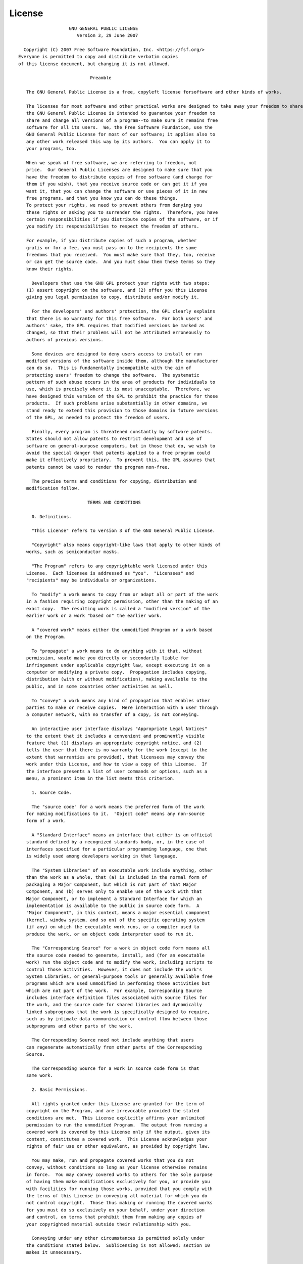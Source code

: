 License
=======

::

                    GNU GENERAL PUBLIC LICENSE
                       Version 3, 29 June 2007

   Copyright (C) 2007 Free Software Foundation, Inc. <https://fsf.org/>
 Everyone is permitted to copy and distribute verbatim copies
 of this license document, but changing it is not allowed.

                            Preamble

    The GNU General Public License is a free, copyleft license forsoftware and other kinds of works.

    The licenses for most software and other practical works are designed to take away your freedom to share and change the works.  By contrast,
    the GNU General Public License is intended to guarantee your freedom to
    share and change all versions of a program--to make sure it remains free
    software for all its users.  We, the Free Software Foundation, use the
    GNU General Public License for most of our software; it applies also to
    any other work released this way by its authors.  You can apply it to
    your programs, too.

    When we speak of free software, we are referring to freedom, not
    price.  Our General Public Licenses are designed to make sure that you
    have the freedom to distribute copies of free software (and charge for
    them if you wish), that you receive source code or can get it if you
    want it, that you can change the software or use pieces of it in new
    free programs, and that you know you can do these things.
    To protect your rights, we need to prevent others from denying you
    these rights or asking you to surrender the rights.  Therefore, you have
    certain responsibilities if you distribute copies of the software, or if
    you modify it: responsibilities to respect the freedom of others.

    For example, if you distribute copies of such a program, whether
    gratis or for a fee, you must pass on to the recipients the same
    freedoms that you received.  You must make sure that they, too, receive
    or can get the source code.  And you must show them these terms so they
    know their rights.

      Developers that use the GNU GPL protect your rights with two steps:
    (1) assert copyright on the software, and (2) offer you this License
    giving you legal permission to copy, distribute and/or modify it.

      For the developers' and authors' protection, the GPL clearly explains
    that there is no warranty for this free software.  For both users' and
    authors' sake, the GPL requires that modified versions be marked as
    changed, so that their problems will not be attributed erroneously to
    authors of previous versions.

      Some devices are designed to deny users access to install or run
    modified versions of the software inside them, although the manufacturer
    can do so.  This is fundamentally incompatible with the aim of
    protecting users' freedom to change the software.  The systematic
    pattern of such abuse occurs in the area of products for individuals to
    use, which is precisely where it is most unacceptable.  Therefore, we
    have designed this version of the GPL to prohibit the practice for those
    products.  If such problems arise substantially in other domains, we
    stand ready to extend this provision to those domains in future versions
    of the GPL, as needed to protect the freedom of users.

      Finally, every program is threatened constantly by software patents.
    States should not allow patents to restrict development and use of
    software on general-purpose computers, but in those that do, we wish to
    avoid the special danger that patents applied to a free program could
    make it effectively proprietary.  To prevent this, the GPL assures that
    patents cannot be used to render the program non-free.

      The precise terms and conditions for copying, distribution and
    modification follow.

                           TERMS AND CONDITIONS

      0. Definitions.

      "This License" refers to version 3 of the GNU General Public License.

      "Copyright" also means copyright-like laws that apply to other kinds of
    works, such as semiconductor masks.

      "The Program" refers to any copyrightable work licensed under this
    License.  Each licensee is addressed as "you".  "Licensees" and
    "recipients" may be individuals or organizations.

      To "modify" a work means to copy from or adapt all or part of the work
    in a fashion requiring copyright permission, other than the making of an
    exact copy.  The resulting work is called a "modified version" of the
    earlier work or a work "based on" the earlier work.

      A "covered work" means either the unmodified Program or a work based
    on the Program.

      To "propagate" a work means to do anything with it that, without
    permission, would make you directly or secondarily liable for
    infringement under applicable copyright law, except executing it on a
    computer or modifying a private copy.  Propagation includes copying,
    distribution (with or without modification), making available to the
    public, and in some countries other activities as well.

      To "convey" a work means any kind of propagation that enables other
    parties to make or receive copies.  Mere interaction with a user through
    a computer network, with no transfer of a copy, is not conveying.

      An interactive user interface displays "Appropriate Legal Notices"
    to the extent that it includes a convenient and prominently visible
    feature that (1) displays an appropriate copyright notice, and (2)
    tells the user that there is no warranty for the work (except to the
    extent that warranties are provided), that licensees may convey the
    work under this License, and how to view a copy of this License.  If
    the interface presents a list of user commands or options, such as a
    menu, a prominent item in the list meets this criterion.

      1. Source Code.

      The "source code" for a work means the preferred form of the work
    for making modifications to it.  "Object code" means any non-source
    form of a work.

      A "Standard Interface" means an interface that either is an official
    standard defined by a recognized standards body, or, in the case of
    interfaces specified for a particular programming language, one that
    is widely used among developers working in that language.

      The "System Libraries" of an executable work include anything, other
    than the work as a whole, that (a) is included in the normal form of
    packaging a Major Component, but which is not part of that Major
    Component, and (b) serves only to enable use of the work with that
    Major Component, or to implement a Standard Interface for which an
    implementation is available to the public in source code form.  A
    "Major Component", in this context, means a major essential component
    (kernel, window system, and so on) of the specific operating system
    (if any) on which the executable work runs, or a compiler used to
    produce the work, or an object code interpreter used to run it.

      The "Corresponding Source" for a work in object code form means all
    the source code needed to generate, install, and (for an executable
    work) run the object code and to modify the work, including scripts to
    control those activities.  However, it does not include the work's
    System Libraries, or general-purpose tools or generally available free
    programs which are used unmodified in performing those activities but
    which are not part of the work.  For example, Corresponding Source
    includes interface definition files associated with source files for
    the work, and the source code for shared libraries and dynamically
    linked subprograms that the work is specifically designed to require,
    such as by intimate data communication or control flow between those
    subprograms and other parts of the work.

      The Corresponding Source need not include anything that users
    can regenerate automatically from other parts of the Corresponding
    Source.

      The Corresponding Source for a work in source code form is that
    same work.

      2. Basic Permissions.

      All rights granted under this License are granted for the term of
    copyright on the Program, and are irrevocable provided the stated
    conditions are met.  This License explicitly affirms your unlimited
    permission to run the unmodified Program.  The output from running a
    covered work is covered by this License only if the output, given its
    content, constitutes a covered work.  This License acknowledges your
    rights of fair use or other equivalent, as provided by copyright law.

      You may make, run and propagate covered works that you do not
    convey, without conditions so long as your license otherwise remains
    in force.  You may convey covered works to others for the sole purpose
    of having them make modifications exclusively for you, or provide you
    with facilities for running those works, provided that you comply with
    the terms of this License in conveying all material for which you do
    not control copyright.  Those thus making or running the covered works
    for you must do so exclusively on your behalf, under your direction
    and control, on terms that prohibit them from making any copies of
    your copyrighted material outside their relationship with you.

      Conveying under any other circumstances is permitted solely under
    the conditions stated below.  Sublicensing is not allowed; section 10
    makes it unnecessary.

      3. Protecting Users' Legal Rights From Anti-Circumvention Law.

      No covered work shall be deemed part of an effective technological
    measure under any applicable law fulfilling obligations under article
    11 of the WIPO copyright treaty adopted on 20 December 1996, or
    similar laws prohibiting or restricting circumvention of such
    measures.

      When you convey a covered work, you waive any legal power to forbid
    circumvention of technological measures to the extent such circumvention
    is effected by exercising rights under this License with respect to
    the covered work, and you disclaim any intention to limit operation or
    modification of the work as a means of enforcing, against the work's
    users, your or third parties' legal rights to forbid circumvention of
    technological measures.

      4. Conveying Verbatim Copies.

      You may convey verbatim copies of the Program's source code as you
    receive it, in any medium, provided that you conspicuously and
    appropriately publish on each copy an appropriate copyright notice;
    keep intact all notices stating that this License and any
    non-permissive terms added in accord with section 7 apply to the code;
    keep intact all notices of the absence of any warranty; and give all
    recipients a copy of this License along with the Program.

      You may charge any price or no price for each copy that you convey,
    and you may offer support or warranty protection for a fee.

      5. Conveying Modified Source Versions.

      You may convey a work based on the Program, or the modifications to
    produce it from the Program, in the form of source code under the
    terms of section 4, provided that you also meet all of these conditions:

        a) The work must carry prominent notices stating that you modified
        it, and giving a relevant date.

        b) The work must carry prominent notices stating that it is
        released under this License and any conditions added under section
        7.  This requirement modifies the requirement in section 4 to
        "keep intact all notices".

        c) You must license the entire work, as a whole, under this
        License to anyone who comes into possession of a copy.  This
        License will therefore apply, along with any applicable section 7
        additional terms, to the whole of the work, and all its parts,
        regardless of how they are packaged.  This License gives no
        permission to license the work in any other way, but it does not
        invalidate such permission if you have separately received it.

        d) If the work has interactive user interfaces, each must display
        Appropriate Legal Notices; however, if the Program has interactive
        interfaces that do not display Appropriate Legal Notices, your
        work need not make them do so.

      A compilation of a covered work with other separate and independent
    works, which are not by their nature extensions of the covered work,
    and which are not combined with it such as to form a larger program,
    in or on a volume of a storage or distribution medium, is called an
    "aggregate" if the compilation and its resulting copyright are not
    used to limit the access or legal rights of the compilation's users
    beyond what the individual works permit.  Inclusion of a covered work
    in an aggregate does not cause this License to apply to the other
    parts of the aggregate.

      6. Conveying Non-Source Forms.

      You may convey a covered work in object code form under the terms
    of sections 4 and 5, provided that you also convey the
    machine-readable Corresponding Source under the terms of this License,
    in one of these ways:

        a) Convey the object code in, or embodied in, a physical product
        (including a physical distribution medium), accompanied by the
        Corresponding Source fixed on a durable physical medium
        customarily used for software interchange.

        b) Convey the object code in, or embodied in, a physical product
        (including a physical distribution medium), accompanied by a
        written offer, valid for at least three years and valid for as
        long as you offer spare parts or customer support for that product
        model, to give anyone who possesses the object code either (1) a
        copy of the Corresponding Source for all the software in the
        product that is covered by this License, on a durable physical
        medium customarily used for software interchange, for a price no
        more than your reasonable cost of physically performing this
        conveying of source, or (2) access to copy the
        Corresponding Source from a network server at no charge.

        c) Convey individual copies of the object code with a copy of the
        written offer to provide the Corresponding Source.  This
        alternative is allowed only occasionally and noncommercially, and
        only if you received the object code with such an offer, in accord
        with subsection 6b.

        d) Convey the object code by offering access from a designated
        place (gratis or for a charge), and offer equivalent access to the
        Corresponding Source in the same way through the same place at no
        further charge.  You need not require recipients to copy the
        Corresponding Source along with the object code.  If the place to
        copy the object code is a network server, the Corresponding Source
        may be on a different server (operated by you or a third party)
        that supports equivalent copying facilities, provided you maintain
        clear directions next to the object code saying where to find the
        Corresponding Source.  Regardless of what server hosts the
        Corresponding Source, you remain obligated to ensure that it is
        available for as long as needed to satisfy these requirements.

        e) Convey the object code using peer-to-peer transmission, provided
        you inform other peers where the object code and Corresponding
        Source of the work are being offered to the general public at no
        charge under subsection 6d.

      A separable portion of the object code, whose source code is excluded
    from the Corresponding Source as a System Library, need not be
    included in conveying the object code work.

      A "User Product" is either (1) a "consumer product", which means any
    tangible personal property which is normally used for personal, family,
    or household purposes, or (2) anything designed or sold for incorporation
    into a dwelling.  In determining whether a product is a consumer product,
    doubtful cases shall be resolved in favor of coverage.  For a particular
    product received by a particular user, "normally used" refers to a
    typical or common use of that class of product, regardless of the status
    of the particular user or of the way in which the particular user
    actually uses, or expects or is expected to use, the product.  A product
    is a consumer product regardless of whether the product has substantial
    commercial, industrial or non-consumer uses, unless such uses represent
    the only significant mode of use of the product.

      "Installation Information" for a User Product means any methods,
    procedures, authorization keys, or other information required to install
    and execute modified versions of a covered work in that User Product from
    a modified version of its Corresponding Source.  The information must
    suffice to ensure that the continued functioning of the modified object
    code is in no case prevented or interfered with solely because
    modification has been made.

      If you convey an object code work under this section in, or with, or
    specifically for use in, a User Product, and the conveying occurs as
    part of a transaction in which the right of possession and use of the
    User Product is transferred to the recipient in perpetuity or for a
    fixed term (regardless of how the transaction is characterized), the
    Corresponding Source conveyed under this section must be accompanied
    by the Installation Information.  But this requirement does not apply
    if neither you nor any third party retains the ability to install
    modified object code on the User Product (for example, the work has
    been installed in ROM).

      The requirement to provide Installation Information does not include a
    requirement to continue to provide support service, warranty, or updates
    for a work that has been modified or installed by the recipient, or for
    the User Product in which it has been modified or installed.  Access to a
    network may be denied when the modification itself materially and
    adversely affects the operation of the network or violates the rules and
    protocols for communication across the network.

      Corresponding Source conveyed, and Installation Information provided,
    in accord with this section must be in a format that is publicly
    documented (and with an implementation available to the public in
    source code form), and must require no special password or key for
    unpacking, reading or copying.

      7. Additional Terms.

      "Additional permissions" are terms that supplement the terms of this
    License by making exceptions from one or more of its conditions.
    Additional permissions that are applicable to the entire Program shall
    be treated as though they were included in this License, to the extent
    that they are valid under applicable law.  If additional permissions
    apply only to part of the Program, that part may be used separately
    under those permissions, but the entire Program remains governed by
    this License without regard to the additional permissions.

      When you convey a copy of a covered work, you may at your option
    remove any additional permissions from that copy, or from any part of
    it.  (Additional permissions may be written to require their own
    removal in certain cases when you modify the work.)  You may place
    additional permissions on material, added by you to a covered work,
    for which you have or can give appropriate copyright permission.

      Notwithstanding any other provision of this License, for material you
    add to a covered work, you may (if authorized by the copyright holders of
    that material) supplement the terms of this License with terms:

        a) Disclaiming warranty or limiting liability differently from the
        terms of sections 15 and 16 of this License; or

        b) Requiring preservation of specified reasonable legal notices or
        author attributions in that material or in the Appropriate Legal
        Notices displayed by works containing it; or

        c) Prohibiting misrepresentation of the origin of that material, or
        requiring that modified versions of such material be marked in
        reasonable ways as different from the original version; or

        d) Limiting the use for publicity purposes of names of licensors or
        authors of the material; or

        e) Declining to grant rights under trademark law for use of some
        trade names, trademarks, or service marks; or

        f) Requiring indemnification of licensors and authors of that
        material by anyone who conveys the material (or modified versions of
        it) with contractual assumptions of liability to the recipient, for
        any liability that these contractual assumptions directly impose on
        those licensors and authors.

      All other non-permissive additional terms are considered "further
    restrictions" within the meaning of section 10.  If the Program as you
    received it, or any part of it, contains a notice stating that it is
    governed by this License along with a term that is a further
    restriction, you may remove that term.  If a license document contains
    a further restriction but permits relicensing or conveying under this
    License, you may add to a covered work material governed by the terms
    of that license document, provided that the further restriction does
    not survive such relicensing or conveying.

      If you add terms to a covered work in accord with this section, you
    must place, in the relevant source files, a statement of the
    additional terms that apply to those files, or a notice indicating
    where to find the applicable terms.

      Additional terms, permissive or non-permissive, may be stated in the
    form of a separately written license, or stated as exceptions;
    the above requirements apply either way.

      8. Termination.

      You may not propagate or modify a covered work except as expressly
    provided under this License.  Any attempt otherwise to propagate or
    modify it is void, and will automatically terminate your rights under
    this License (including any patent licenses granted under the third
    paragraph of section 11).

      However, if you cease all violation of this License, then your
    license from a particular copyright holder is reinstated (a)
    provisionally, unless and until the copyright holder explicitly and
    finally terminates your license, and (b) permanently, if the copyright
    holder fails to notify you of the violation by some reasonable means
    prior to 60 days after the cessation.

      Moreover, your license from a particular copyright holder is
    reinstated permanently if the copyright holder notifies you of the
    violation by some reasonable means, this is the first time you have
    received notice of violation of this License (for any work) from that
    copyright holder, and you cure the violation prior to 30 days after
    your receipt of the notice.

      Termination of your rights under this section does not terminate the
    licenses of parties who have received copies or rights from you under
    this License.  If your rights have been terminated and not permanently
    reinstated, you do not qualify to receive new licenses for the same
    material under section 10.

      9. Acceptance Not Required for Having Copies.

      You are not required to accept this License in order to receive or
    run a copy of the Program.  Ancillary propagation of a covered work
    occurring solely as a consequence of using peer-to-peer transmission
    to receive a copy likewise does not require acceptance.  However,
    nothing other than this License grants you permission to propagate or
    modify any covered work.  These actions infringe copyright if you do
    not accept this License.  Therefore, by modifying or propagating a
    covered work, you indicate your acceptance of this License to do so.

      10. Automatic Licensing of Downstream Recipients.

      Each time you convey a covered work, the recipient automatically
    receives a license from the original licensors, to run, modify and
    propagate that work, subject to this License.  You are not responsible
    for enforcing compliance by third parties with this License.

      An "entity transaction" is a transaction transferring control of an
    organization, or substantially all assets of one, or subdividing an
    organization, or merging organizations.  If propagation of a covered
    work results from an entity transaction, each party to that
    transaction who receives a copy of the work also receives whatever
    licenses to the work the party's predecessor in interest had or could
    give under the previous paragraph, plus a right to possession of the
    Corresponding Source of the work from the predecessor in interest, if
    the predecessor has it or can get it with reasonable efforts.

      You may not impose any further restrictions on the exercise of the
    rights granted or affirmed under this License.  For example, you may
    not impose a license fee, royalty, or other charge for exercise of
    rights granted under this License, and you may not initiate litigation
    (including a cross-claim or counterclaim in a lawsuit) alleging that
    any patent claim is infringed by making, using, selling, offering for
    sale, or importing the Program or any portion of it.

      11. Patents.

      A "contributor" is a copyright holder who authorizes use under this
    License of the Program or a work on which the Program is based.  The
    work thus licensed is called the contributor's "contributor version".

      A contributor's "essential patent claims" are all patent claims
    owned or controlled by the contributor, whether already acquired or
    hereafter acquired, that would be infringed by some manner, permitted
    by this License, of making, using, or selling its contributor version,
    but do not include claims that would be infringed only as a
    consequence of further modification of the contributor version.  For
    purposes of this definition, "control" includes the right to grant
    patent sublicenses in a manner consistent with the requirements of
    this License.

      Each contributor grants you a non-exclusive, worldwide, royalty-free
    patent license under the contributor's essential patent claims, to
    make, use, sell, offer for sale, import and otherwise run, modify and
    propagate the contents of its contributor version.

      In the following three paragraphs, a "patent license" is any express
    agreement or commitment, however denominated, not to enforce a patent
    (such as an express permission to practice a patent or covenant not to
    sue for patent infringement).  To "grant" such a patent license to a
    party means to make such an agreement or commitment not to enforce a
    patent against the party.

      If you convey a covered work, knowingly relying on a patent license,
    and the Corresponding Source of the work is not available for anyone
    to copy, free of charge and under the terms of this License, through a
    publicly available network server or other readily accessible means,
    then you must either (1) cause the Corresponding Source to be so
    available, or (2) arrange to deprive yourself of the benefit of the
    patent license for this particular work, or (3) arrange, in a manner
    consistent with the requirements of this License, to extend the patent
    license to downstream recipients.  "Knowingly relying" means you have
    actual knowledge that, but for the patent license, your conveying the
    covered work in a country, or your recipient's use of the covered work
    in a country, would infringe one or more identifiable patents in that
    country that you have reason to believe are valid.

      If, pursuant to or in connection with a single transaction or
    arrangement, you convey, or propagate by procuring conveyance of, a
    covered work, and grant a patent license to some of the parties
    receiving the covered work authorizing them to use, propagate, modify
    or convey a specific copy of the covered work, then the patent license
    you grant is automatically extended to all recipients of the covered
    work and works based on it.

      A patent license is "discriminatory" if it does not include within
    the scope of its coverage, prohibits the exercise of, or is
    conditioned on the non-exercise of one or more of the rights that are
    specifically granted under this License.  You may not convey a covered
    work if you are a party to an arrangement with a third party that is
    in the business of distributing software, under which you make payment
    to the third party based on the extent of your activity of conveying
    the work, and under which the third party grants, to any of the
    parties who would receive the covered work from you, a discriminatory
    patent license (a) in connection with copies of the covered work
    conveyed by you (or copies made from those copies), or (b) primarily
    for and in connection with specific products or compilations that
    contain the covered work, unless you entered into that arrangement,
    or that patent license was granted, prior to 28 March 2007.

      Nothing in this License shall be construed as excluding or limiting
    any implied license or other defenses to infringement that may
    otherwise be available to you under applicable patent law.

      12. No Surrender of Others' Freedom.

      If conditions are imposed on you (whether by court order, agreement or
    otherwise) that contradict the conditions of this License, they do not
    excuse you from the conditions of this License.  If you cannot convey a
    covered work so as to satisfy simultaneously your obligations under this
    License and any other pertinent obligations, then as a consequence you may
    not convey it at all.  For example, if you agree to terms that obligate you
    to collect a royalty for further conveying from those to whom you convey
    the Program, the only way you could satisfy both those terms and this
    License would be to refrain entirely from conveying the Program.

      13. Use with the GNU Affero General Public License.

      Notwithstanding any other provision of this License, you have
    permission to link or combine any covered work with a work licensed
    under version 3 of the GNU Affero General Public License into a single
    combined work, and to convey the resulting work.  The terms of this
    License will continue to apply to the part which is the covered work,
    but the special requirements of the GNU Affero General Public License,
    section 13, concerning interaction through a network will apply to the
    combination as such.

      14. Revised Versions of this License.

      The Free Software Foundation may publish revised and/or new versions of
    the GNU General Public License from time to time.  Such new versions will
    be similar in spirit to the present version, but may differ in detail to
    address new problems or concerns.

      Each version is given a distinguishing version number.  If the
    Program specifies that a certain numbered version of the GNU General
    Public License "or any later version" applies to it, you have the
    option of following the terms and conditions either of that numbered
    version or of any later version published by the Free Software
    Foundation.  If the Program does not specify a version number of the
    GNU General Public License, you may choose any version ever published
    by the Free Software Foundation.

      If the Program specifies that a proxy can decide which future
    versions of the GNU General Public License can be used, that proxy's
    public statement of acceptance of a version permanently authorizes you
    to choose that version for the Program.

      Later license versions may give you additional or different
    permissions.  However, no additional obligations are imposed on any
    author or copyright holder as a result of your choosing to follow a
    later version.

      15. Disclaimer of Warranty.

      THERE IS NO WARRANTY FOR THE PROGRAM, TO THE EXTENT PERMITTED BY
    APPLICABLE LAW.  EXCEPT WHEN OTHERWISE STATED IN WRITING THE COPYRIGHT
    HOLDERS AND/OR OTHER PARTIES PROVIDE THE PROGRAM "AS IS" WITHOUT WARRANTY
    OF ANY KIND, EITHER EXPRESSED OR IMPLIED, INCLUDING, BUT NOT LIMITED TO,
    THE IMPLIED WARRANTIES OF MERCHANTABILITY AND FITNESS FOR A PARTICULAR
    PURPOSE.  THE ENTIRE RISK AS TO THE QUALITY AND PERFORMANCE OF THE PROGRAM
    IS WITH YOU.  SHOULD THE PROGRAM PROVE DEFECTIVE, YOU ASSUME THE COST OF
    ALL NECESSARY SERVICING, REPAIR OR CORRECTION.

      16. Limitation of Liability.

      IN NO EVENT UNLESS REQUIRED BY APPLICABLE LAW OR AGREED TO IN WRITING
    WILL ANY COPYRIGHT HOLDER, OR ANY OTHER PARTY WHO MODIFIES AND/OR CONVEYS
    THE PROGRAM AS PERMITTED ABOVE, BE LIABLE TO YOU FOR DAMAGES, INCLUDING ANY
    GENERAL, SPECIAL, INCIDENTAL OR CONSEQUENTIAL DAMAGES ARISING OUT OF THE
    USE OR INABILITY TO USE THE PROGRAM (INCLUDING BUT NOT LIMITED TO LOSS OF
    DATA OR DATA BEING RENDERED INACCURATE OR LOSSES SUSTAINED BY YOU OR THIRD
    PARTIES OR A FAILURE OF THE PROGRAM TO OPERATE WITH ANY OTHER PROGRAMS),
    EVEN IF SUCH HOLDER OR OTHER PARTY HAS BEEN ADVISED OF THE POSSIBILITY OF
    SUCH DAMAGES.

      17. Interpretation of Sections 15 and 16.

      If the disclaimer of warranty and limitation of liability provided
    above cannot be given local legal effect according to their terms,
    reviewing courts shall apply local law that most closely approximates
    an absolute waiver of all civil liability in connection with the
    Program, unless a warranty or assumption of liability accompanies a
    copy of the Program in return for a fee.

                         END OF TERMS AND CONDITIONS

                How to Apply These Terms to Your New Programs

      If you develop a new program, and you want it to be of the greatest
    possible use to the public, the best way to achieve this is to make it
    free software which everyone can redistribute and change under these terms.

      To do so, attach the following notices to the program.  It is safest
    to attach them to the start of each source file to most effectively
    state the exclusion of warranty; and each file should have at least
    the "copyright" line and a pointer to where the full notice is found.

        <one line to give the program's name and a brief idea of what it does.>
        Copyright (C) <year>  <name of author>

        This program is free software: you can redistribute it and/or modify
        it under the terms of the GNU General Public License as published by
        the Free Software Foundation, either version 3 of the License, or
        (at your option) any later version.

        This program is distributed in the hope that it will be useful,
        but WITHOUT ANY WARRANTY; without even the implied warranty of
        MERCHANTABILITY or FITNESS FOR A PARTICULAR PURPOSE.  See the
        GNU General Public License for more details.

        You should have received a copy of the GNU General Public License
        along with this program.  If not, see <https://www.gnu.org/licenses/>.

    Also add information on how to contact you by electronic and paper mail.

      If the program does terminal interaction, make it output a short
    notice like this when it starts in an interactive mode:

        <program>  Copyright (C) <year>  <name of author>
        This program comes with ABSOLUTELY NO WARRANTY; for details type `show w'.
        This is free software, and you are welcome to redistribute it
        under certain conditions; type `show c' for details.

    The hypothetical commands `show w' and `show c' should show the appropriate
    parts of the General Public License.  Of course, your program's commands
    might be different; for a GUI interface, you would use an "about box".

      You should also get your employer (if you work as a programmer) or school,
    if any, to sign a "copyright disclaimer" for the program, if necessary.
    For more information on this, and how to apply and follow the GNU GPL, see
    <https://www.gnu.org/licenses/>.

      The GNU General Public License does not permit incorporating your program
    into proprietary programs.  If your program is a subroutine library, you
    may consider it more useful to permit linking proprietary applications with
    the library.  If this is what you want to do, use the GNU Lesser General
    Public License instead of this License.  But first, please read
    <https://www.gnu.org/licenses/why-not-lgpl.html>.
